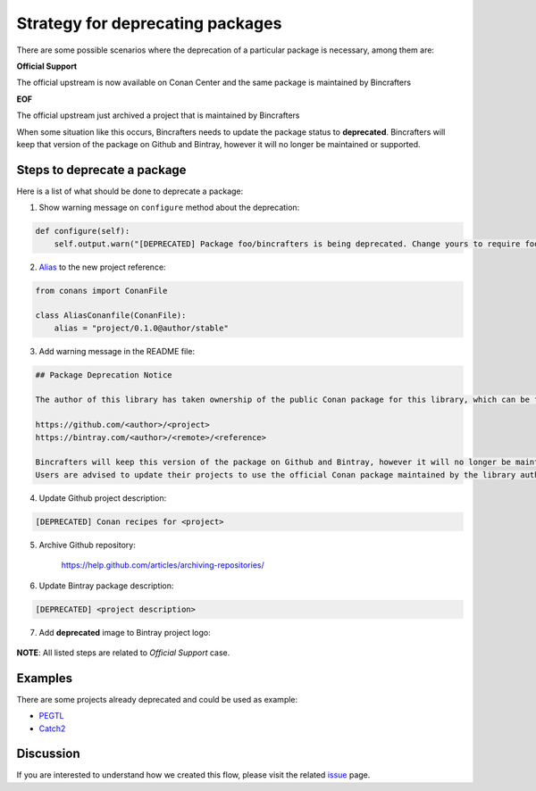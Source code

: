 Strategy for deprecating packages
=================================

There are some possible scenarios where the deprecation of a particular package is necessary, among them are:

**Official Support**

The official upstream is now available on Conan Center and the same package is maintained by Bincrafters

**EOF**

The official upstream just archived a project that is maintained by Bincrafters

When some situation like this occurs, Bincrafters needs to update the package status to **deprecated**.
Bincrafters will keep that version of the package on Github and Bintray, however it will no longer be maintained or supported.

Steps to deprecate a package
----------------------------

Here is a list of what should be done to deprecate a package:

1) Show warning message on ``configure`` method about the deprecation:

.. code:: python

    def configure(self):
        self.output.warn("[DEPRECATED] Package foo/bincrafters is being deprecated. Change yours to require foo/author instead")

2) Alias_ to the new project reference:

.. code:: python

    from conans import ConanFile

    class AliasConanfile(ConanFile):
        alias = "project/0.1.0@author/stable"

3) Add warning message in the README file:

.. code:: text

    ## Package Deprecation Notice

    The author of this library has taken ownership of the public Conan package for this library, which can be found at the following links:

    https://github.com/<author>/<project>
    https://bintray.com/<author>/<remote>/<reference>

    Bincrafters will keep this version of the package on Github and Bintray, however it will no longer be maintained or supported.
    Users are advised to update their projects to use the official Conan package maintained by the library author immediately.

4) Update Github project description:

.. code:: text

    [DEPRECATED] Conan recipes for <project>

5) Archive Github repository:

    https://help.github.com/articles/archiving-repositories/

6) Update Bintray package description:

.. code:: text

    [DEPRECATED] <project description>

7) Add **deprecated** image to Bintray project logo:

.. figure:: .images/deprecated.png

**NOTE**: All listed steps are related to *Official Support* case.


Examples
--------

There are some projects already deprecated and could be used as example:

* PEGTL_
* Catch2_

Discussion
----------

If you are interested to understand how we created this flow, please visit the related issue_ page.

.. _issue: https://github.com/bincrafters/community/issues/546
.. _PEGTL: https://github.com/bincrafters/conan-pegtl
.. _Catch2: https://github.com/bincrafters/conan-catch2
.. _Alias: https://docs.conan.io/en/latest/reference/commands/misc/alias.html